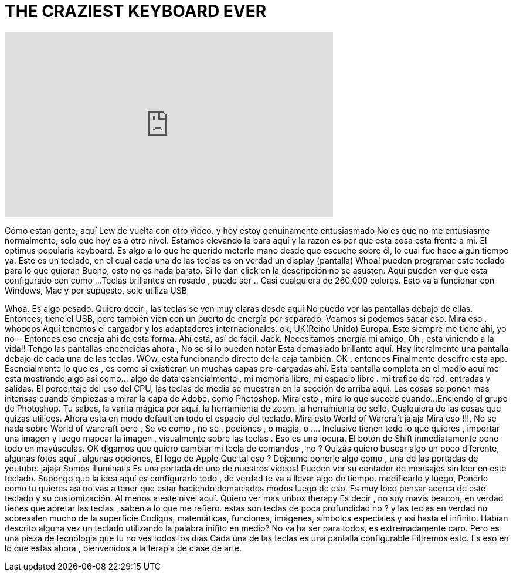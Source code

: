 = THE CRAZIEST KEYBOARD EVER
:published_at: 2016-06-11
:hp-alt-title: THE CRAZIEST KEYBOARD EVER
:hp-image: https://i.ytimg.com/vi/UvG_rTTmvmg/maxresdefault.jpg


++++
<iframe width="560" height="315" src="https://www.youtube.com/embed/UvG_rTTmvmg?rel=0" frameborder="0" allow="autoplay; encrypted-media" allowfullscreen></iframe>
++++

Cómo estan gente, aquí Lew de vuelta con otro video.
y hoy estoy genuinamente entusiasmado
No es que no me entusiasme normalmente, solo que hoy es a otro nivel.
Estamos elevando la bara aquí
y la razon es por que esta cosa esta frente a mi.
El optimus popularis keyboard.
Es algo a lo que he querido meterle mano desde que escuche sobre él,
lo cual fue hace algún tiempo ya.
Este es un teclado, en el cual cada una de las teclas es en verdad un display (pantalla)
Whoa!
pueden programar este teclado para lo que quieran
Bueno, esto no es nada barato. Si le dan click en la descripción no se asusten.
Aquí pueden ver que esta configurado con como ...
Teclas brillantes en rosado , puede ser ..
Casi cualquiera de 260,000 colores.
Esto va a funcionar con Windows, Mac y por supuesto, solo utiliza USB
 
Whoa.
Es algo pesado.
Quiero decir , las teclas se ven muy claras desde aquí
No puedo ver las pantallas debajo de ellas.
Entonces, tiene el USB, pero también vien con un puerto de energía por separado.
Veamos si podemos sacar eso.
Mira eso .
whooops
Aquí tenemos el cargador y los adaptadores internacionales.
ok, UK(Reino Unido)
Europa,
Este siempre me tiene ahí, yo no--
Entonces eso encaja ahí de  esta forma. Ahí está, así de fácil.
Jack. Necesitamos energía mi amigo.
Oh , esta viniendo a la vida!!
Tengo las pantallas encendidas ahora , No se si lo pueden notar
Esta demasiado brillante aquí.
Hay literalmente una pantalla
debajo de cada una de las teclas.
WOw, esta funcionando directo de la caja también.
OK , entonces
Finalmente descifre esta app.
Esencialmente lo que es , es como si existieran un muchas  capas pre-cargadas ahí.
Esta pantalla completa en el medio aquí
me esta mostrando algo así como... algo de data esencialmente , mi memoria libre, mi espacio libre .
mi trafico de red, entradas y salidas.
El porcentaje del uso del CPU, las teclas de media se muestran en la sección de arriba aquí.
Las cosas se ponen mas intensas cuando empiezas a mirar
la capa de Adobe, como Photoshop. Mira esto , mira lo que sucede cuando...
Enciendo el grupo de Photoshop.
Tu sabes, la varita mágica por aquí, la herramienta de zoom, la herramienta de sello. Cualquiera de las cosas que quizas utilices.
Ahora esta en modo default en todo el espacio del teclado.
Mira esto
World of Warcraft
jajaja
Mira eso !!!, No se nada sobre World of warcraft pero ,
Se ve como , no se , pociones , o magia, o ....
Inclusive tienen todo lo que quieres , importar una imagen
y luego mapear la imagen , visualmente sobre las teclas . Eso es una locura.
El botón de Shift inmediatamente pone todo en mayúsculas.
OK digamos que quiero cambiar mi tecla de comandos , no ?
Quizás quiero buscar algo un poco diferente,
algunas fotos aquí , algunas opciones,
El logo de Apple
Que tal eso ?
Dejenme ponerle algo como , una de las portadas de youtube.
jajaja Somos illuminatis
Es una portada de uno de nuestros videos!
Pueden ver su contador de mensajes sin leer en este teclado.
Supongo que la idea aquí es configurarlo todo , de verdad te va a llevar algo de tiempo.
modificarlo
y luego,
Ponerlo como tu quieres así no vas a tener que
estar haciendo demaciados modos luego de eso.
Es muy loco pensar acerca de este teclado y su customización.
Al menos a este nivel aquí.
Quiero ver mas unbox therapy
Es decir , no soy mavis beacon, en verdad tienes que apretar las teclas , saben a lo que me refiero.
estas son teclas de poca profundidad no ?
y las teclas en verdad no sobresalen mucho de la superficie
Codigos, matemáticas, funciones, imágenes, símbolos especiales y así hasta el infinito.
Habían descrito alguna vez un teclado utilizando la palabra inifito en medio?
No va ha ser para todos, es extremadamente caro.
Pero es una pieza de tecnólogia que tu no ves todos los días
Cada una de las teclas
es una pantalla configurable
Filtremos esto.
Es eso en lo que estas ahora , bienvenidos a la terapia de clase de arte.